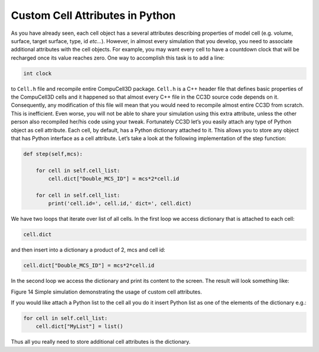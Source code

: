 Custom Cell Attributes in Python
================================

As you have already seen, each cell object has a several attributes
describing properties of model cell (e.g. volume, surface, target
surface, type, id *etc...*). However, in almost every simulation that you
develop, you need to associate additional attributes with the cell
objects. For example, you may want every cell to have a countdown clock
that will be recharged once its value reaches zero. One way to
accomplish this task is to add a line:

.. code-block:: c++

    int clock

to ``Cell.h`` file and recompile entire CompuCell3D package. ``Cell.h`` is a C++
header file that defines basic properties of the CompuCell3D cells and
it happened so that almost every C++ file in the CC3D source code
depends on it. Consequently, any modification of this file will mean
that you would need to recompile almost entire CC3D from scratch. This
is inefficient. Even worse, you will not be able to share your
simulation using this extra attribute, unless the other person also
recompiled her/his code using your tweak. Fortunately CC3D let’s you
easily attach any type of Python object as cell attribute. Each cell, by
default, has a Python dictionary attached to it. This allows you to
store any object that has Python interface as a cell attribute. Let’s
take a look at the following implementation of the step function:

.. code-block:: python

    def step(self,mcs):

        for cell in self.cell_list:
            cell.dict["Double_MCS_ID"] = mcs*2*cell.id

        for cell in self.cell_list:
            print('cell.id=', cell.id,' dict=', cell.dict)


We have two loops that iterate over list of all cells. In the first loop
we access dictionary that is attached to each cell:

.. code-block:: python

    cell.dict

and then insert into a dictionary a product of 2, mcs and cell id:

.. code-block:: python

    cell.dict["Double_MCS_ID"] = mcs*2*cell.id

In the second loop we access the dictionary and print its content to the
screen. The result will look something like:

|image13|

Figure 14 Simple simulation demonstrating the usage of custom cell
attributes.

If you would like attach a Python list to the cell all you do it insert
Python list as one of the elements of the dictionary e.g.:

.. code-block:: python

    for cell in self.cell_list:
        cell.dict["MyList"] = list()


Thus all you really need to store additional cell attributes is the
dictionary.

.. |image13| image:: images/image14.jpeg
   :width: 3.61458in
   :height: 1.12524in
